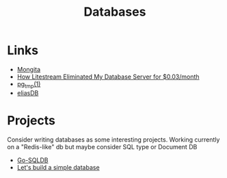 #+TITLE: Databases
#+INDEX: Databases

* Links
- [[https://github.com/scottrogowski/mongita][Mongita]]
- [[https://mtlynch.io/litestream/][How Litestream Eliminated My Database Server for $0.03/month]]
- [[http://eradman.com/ephemeralpg/][pg_tmp(1)]]
- [[https://github.com/krotik/eliasdb][eliasDB]]

* Projects
 Consider writing databases as some interesting projects. Working currently on a "Redis-like" db but maybe consider SQL type or Document DB

- [[https://github.com/auxten/go-sqldb][Go-SQLDB]]
- [[https://cstack.github.io/db_tutorial/][Let's build a simple database]]
